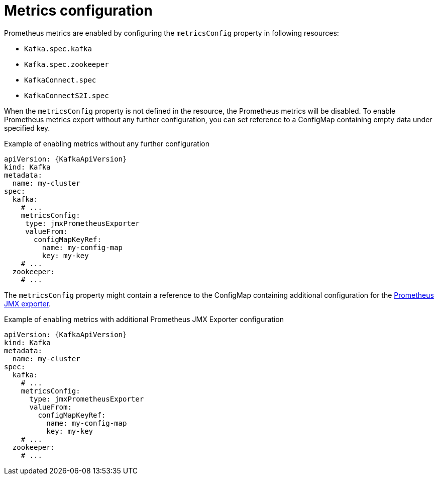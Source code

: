 // Module included in the following assemblies:
//
// assembly-prometheus-metrics.adoc

[id='ref-metrics-{context}']
= Metrics configuration

Prometheus metrics are enabled by configuring the `metricsConfig` property in following resources:

* `Kafka.spec.kafka`
* `Kafka.spec.zookeeper`
* `KafkaConnect.spec`
* `KafkaConnectS2I.spec`

When the `metricsConfig` property is not defined in the resource, the Prometheus metrics will be disabled.
To enable Prometheus metrics export without any further configuration, you can set reference to a ConfigMap containing empty data under specified key.

.Example of enabling metrics without any further configuration
[source,yaml,subs=attributes+]
----
apiVersion: {KafkaApiVersion}
kind: Kafka
metadata:
  name: my-cluster
spec:
  kafka:
    # ...
    metricsConfig:
     type: jmxPrometheusExporter
     valueFrom:
       configMapKeyRef:
         name: my-config-map
         key: my-key
    # ...
  zookeeper:
    # ...
----

The `metricsConfig` property might contain a reference to the ConfigMap containing additional configuration for the link:https://github.com/prometheus/jmx_exporter[Prometheus JMX exporter^].

.Example of enabling metrics with additional Prometheus JMX Exporter configuration
[source,yaml,subs=attributes+]
----
apiVersion: {KafkaApiVersion}
kind: Kafka
metadata:
  name: my-cluster
spec:
  kafka:
    # ...
    metricsConfig:
      type: jmxPrometheusExporter
      valueFrom:
        configMapKeyRef:
          name: my-config-map
          key: my-key
    # ...
  zookeeper:
    # ...
----
